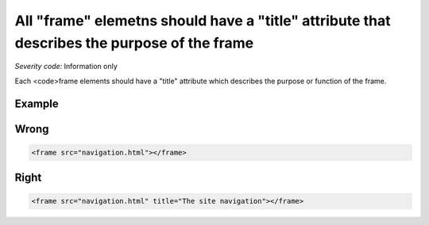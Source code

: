 ===============================
All "frame" elemetns should have a "title" attribute that describes the purpose of the frame
===============================

*Severity code:* Information only

.. php:class:: frameTitlesDescribeFunction


Each <code>frame elements should have a "title" attribute which describes the purpose or function of the frame.



Example
-------
Wrong
-----

.. code-block:: html

    <frame src="navigation.html"></frame>



Right
-----

.. code-block:: html

    <frame src="navigation.html" title="The site navigation"></frame>




